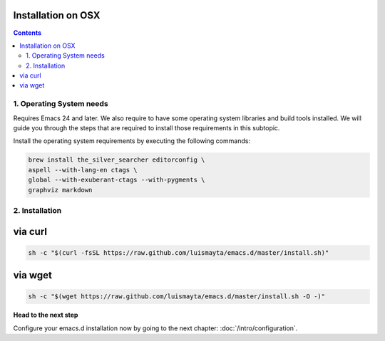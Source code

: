 Installation on OSX
-------------------

.. contents::


1. Operating System needs
~~~~~~~~~~~~~~~~~~~~~~~~~

Requires Emacs 24 and later. We also require to have some operating system libraries and build tools installed.
We will guide you through the steps that are required to install those requirements in this subtopic.

Install the operating system requirements by executing the following commands:

.. code-block:: bash

    brew install the_silver_searcher editorconfig \
    aspell --with-lang-en ctags \
    global --with-exuberant-ctags --with-pygments \
    graphviz markdown


2. Installation
~~~~~~~~~~~~~~~

via curl
--------

.. code-block:: bash

    sh -c "$(curl -fsSL https://raw.github.com/luismayta/emacs.d/master/install.sh)"

via wget
--------

.. code-block:: bash

    sh -c "$(wget https://raw.github.com/luismayta/emacs.d/master/install.sh -O -)"

**Head to the next step**

Configure your emacs.d installation now by going to the next chapter: :doc:`/intro/configuration`.
